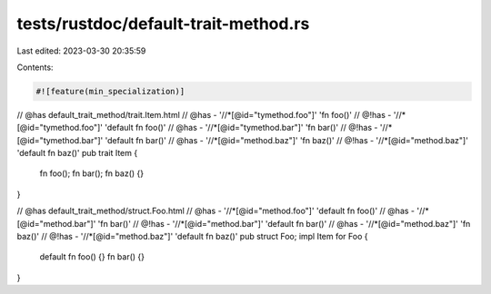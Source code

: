 tests/rustdoc/default-trait-method.rs
=====================================

Last edited: 2023-03-30 20:35:59

Contents:

.. code-block:: rs

    #![feature(min_specialization)]

// @has default_trait_method/trait.Item.html
// @has - '//*[@id="tymethod.foo"]' 'fn foo()'
// @!has - '//*[@id="tymethod.foo"]' 'default fn foo()'
// @has - '//*[@id="tymethod.bar"]' 'fn bar()'
// @!has - '//*[@id="tymethod.bar"]' 'default fn bar()'
// @has - '//*[@id="method.baz"]' 'fn baz()'
// @!has - '//*[@id="method.baz"]' 'default fn baz()'
pub trait Item {
    fn foo();
    fn bar();
    fn baz() {}
}

// @has default_trait_method/struct.Foo.html
// @has - '//*[@id="method.foo"]' 'default fn foo()'
// @has - '//*[@id="method.bar"]' 'fn bar()'
// @!has - '//*[@id="method.bar"]' 'default fn bar()'
// @has - '//*[@id="method.baz"]' 'fn baz()'
// @!has - '//*[@id="method.baz"]' 'default fn baz()'
pub struct Foo;
impl Item for Foo {
    default fn foo() {}
    fn bar() {}
}


